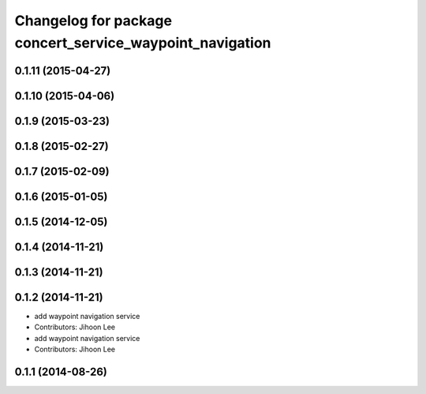^^^^^^^^^^^^^^^^^^^^^^^^^^^^^^^^^^^^^^^^^^^^^^^^^^^^^^^^^
Changelog for package concert_service_waypoint_navigation
^^^^^^^^^^^^^^^^^^^^^^^^^^^^^^^^^^^^^^^^^^^^^^^^^^^^^^^^^

0.1.11 (2015-04-27)
-------------------

0.1.10 (2015-04-06)
-------------------

0.1.9 (2015-03-23)
------------------

0.1.8 (2015-02-27)
------------------

0.1.7 (2015-02-09)
------------------

0.1.6 (2015-01-05)
------------------

0.1.5 (2014-12-05)
------------------

0.1.4 (2014-11-21)
------------------

0.1.3 (2014-11-21)
------------------

0.1.2 (2014-11-21)
------------------
* add waypoint navigation service
* Contributors: Jihoon Lee

* add waypoint navigation service
* Contributors: Jihoon Lee

0.1.1 (2014-08-26)
------------------
